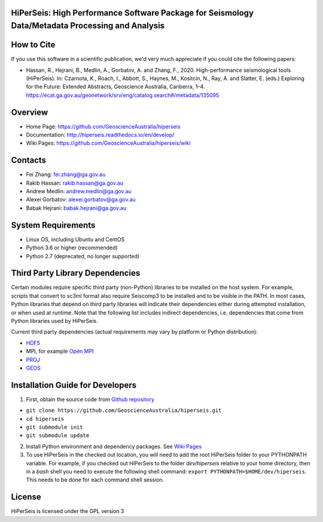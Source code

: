 HiPerSeis: High Performance Software Package for Seismology Data/Metadata Processing and Analysis
=================================================================================================

|Build Status| |Coverage Status| |Documentation Status|

How to Cite
===========

If you use this software in a scientific publication, we'd very much appreciate if you could cite the following papers:

-  Hassan, R., Hejrani, B., Medlin, A., Gorbatov, A. and Zhang, F., 2020. High-performance seismological tools (HiPerSeis). In: Czarnota, K., Roach, I., Abbott, S., Haynes, M., Kositcin, N., Ray, A. and Slatter, E. (eds.) Exploring for the Future: Extended Abstracts, Geoscience Australia, Canberra, 1–4. https://ecat.ga.gov.au/geonetwork/srv/eng/catalog.search#/metadata/135095
   

Overview
========

- Home Page: https://github.com/GeoscienceAustralia/hiperseis

- Documentation: http://hiperseis.readthedocs.io/en/develop/

- Wiki Pages: https://github.com/GeoscienceAustralia/hiperseis/wiki



Contacts
==========

- Fei Zhang: fei.zhang@ga.gov.au

- Rakib Hassan: rakib.hassan@ga.gov.au

- Andrew Medlin: andrew.medlin@ga.gov.au

- Alexei Gorbatov: alexei.gorbatov@ga.gov.au

- Babak Hejrani: babak.hejrani@ga.gov.au


System Requirements
==========================

- Linux OS, including Ubuntu and CentOS
- Python 3.6 or higher (recommended)
- Python 2.7 (deprecated, no longer supported)

Third Party Library Dependencies
================================

Certain modules require specific third party (non-Python) libraries to be installed
on the host system. For example, scripts that convert to sc3ml format also require Seiscomp3 to be
installed and to be visible in the PATH. In most cases, Python libraries that depend on third party
libraries will indicate their dependencies either during attempted installation, or when used at
runtime. Note that the following list includes indirect dependencies, i.e. dependencies that come
from Python libraries used by HiPerSeis.

Current third party dependencies (actual requirements may vary by platform or Python distribution):

- `HDF5 <http://hdfgroup.org/>`_
- MPI, for example `Open MPI <https://www.open-mpi.org/>`_
- `PROJ <https://proj.org/>`_
- `GEOS <https://trac.osgeo.org/geos>`_


Installation Guide for Developers
=================================

1. First, obtain the source code from `Github repository <https://github.com/GeoscienceAustralia/hiperseis>`_

-  ``git clone https://github.com/GeoscienceAustralia/hiperseis.git``
- ``cd hiperseis``
- ``git submodule init``
- ``git submodule update``

2. Install Python environment and dependency packages. See `Wiki Pages <https://github.com/GeoscienceAustralia/hiperseis/wiki>`_

3. To use HiPerSeis in the checked out location, you will need to add the root HiPerSeis folder to your PYTHONPATH variable. For example, if you checked out HiPerSeis to the folder `dev/hiperseis` relative to your home directory, then in a `bash` shell you need to execute the following shell command: ``export PYTHONPATH=$HOME/dev/hiperseis``.  This needs to be done for each command shell session.

License
===============

HiPerSeis is licensed under the GPL version 3



.. |Build Status| image:: https://travis-ci.org/GeoscienceAustralia/hiperseis.svg?branch=develop
   :target: https://travis-ci.org/GeoscienceAustralia/hiperseis
   
.. |Coverage Status| image:: https://coveralls.io/repos/github/GeoscienceAustralia/hiperseis/badge.svg
   :target: https://coveralls.io/github/GeoscienceAustralia/hiperseis

.. |Documentation Status| image:: https://readthedocs.org/projects/hiperseis/badge/?version=develop
   :target: http://hiperseis.readthedocs.io/en/develop/

